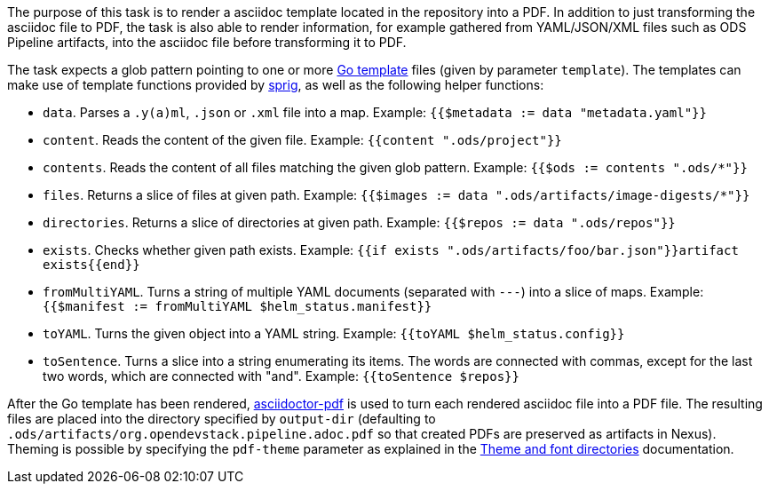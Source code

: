 The purpose of this task is to render a asciidoc template located in the repository into a PDF. In addition to just transforming the asciidoc file to PDF, the task is also able to render information, for example gathered from YAML/JSON/XML files such as ODS Pipeline artifacts, into the asciidoc file before transforming it to PDF.

The task expects a glob pattern pointing to one or more link:https://pkg.go.dev/text/template[Go template] files (given by parameter `template`). The templates can make use of template functions provided by link:http://masterminds.github.io/sprig/[sprig], as well as the following helper functions:

* `data`. Parses a `.y(a)ml`, `.json` or `.xml` file into a map. Example: `{{$metadata := data "metadata.yaml"}}`
* `content`. Reads the content of the given file. Example: `{{content ".ods/project"}}`
* `contents`. Reads the content of all files matching the given glob pattern. Example: `{{$ods := contents ".ods/*"}}`
* `files`. Returns a slice of files at given path. Example: `{{$images := data ".ods/artifacts/image-digests/*"}}`
* `directories`. Returns a slice of directories at given path. Example: `{{$repos := data ".ods/repos"}}`
* `exists`. Checks whether given path exists. Example: `{{if exists ".ods/artifacts/foo/bar.json"}}artifact exists{{end}}`
* `fromMultiYAML`. Turns a string of multiple YAML documents (separated with `---`) into a slice of maps. Example: `{{$manifest := fromMultiYAML $helm_status.manifest}}`
* `toYAML`. Turns the given object into a YAML string. Example: `{{toYAML $helm_status.config}}`
* `toSentence`. Turns a slice into a string enumerating its items. The words are connected with commas, except for the last two words, which are connected with "and". Example: `{{toSentence $repos}}`

After the Go template has been rendered, link:https://github.com/asciidoctor/asciidoctor-pdf[asciidoctor-pdf] is used to turn each rendered asciidoc file into a PDF file. The resulting files are placed into the directory specified by `output-dir` (defaulting to `.ods/artifacts/org.opendevstack.pipeline.adoc.pdf` so that created PDFs are preserved as artifacts in Nexus). Theming is possible by specifying the `pdf-theme` parameter as explained in the link:https://docs.asciidoctor.org/pdf-converter/latest/theme/apply-theme/#theme-and-font-directories[Theme and font directories] documentation.
